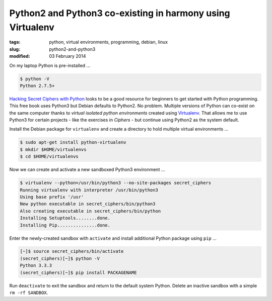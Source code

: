 ===========================================================
Python2 and Python3 co-existing in harmony using Virtualenv
===========================================================

:tags: python, virtual environments, programming, debian, linux
:slug: python2-and-python3
:modified: 03 February 2014

On my laptop Python is pre-installed ...

.. code-block:: bash

    $ python -V
    Python 2.7.5+

`Hacking Secret Ciphers with Python <http://inventwithpython.com/hacking/index.html>`_ looks to be a good resource for beginners to get started with Python programming. This free book uses Python3 but Debian defaults to Python2. No problem. Multiple versions of Python can co-exist on the same computer thanks to *virtual isolated python environments* created using `Virtualenv <https://pypi.python.org/pypi/virtualenv>`_. That allows me to use Python3 for certain projects - like the exercises in *Ciphers* - but continue using Python2 as the system default.

Install the Debian package for ``virtualenv`` and create a directory to hold multiple virtual environments ...

.. code-block:: bash

    $ sudo apt-get install python-virtualenv
    $ mkdir $HOME/virtualenvs
    $ cd $HOME/virtualenvs

Now we can create and activate a new sandboxed Python3 environment ...

.. code-block:: bash

        $ virtualenv --python=/usr/bin/python3 --no-site-packages secret_ciphers       
        Running virtualenv with interpreter /usr/bin/python3                           
        Using base prefix '/usr'                                                       
        New python executable in secret_ciphers/bin/python3                            
        Also creating executable in secret_ciphers/bin/python                          
        Installing Setuptools........done.                                             
        Installing Pip...............done.                                             
                                                                               
                                                                               
Enter the newly-created sandbox with ``activate`` and install additional Python package using ``pip`` ...

.. code-block:: bash                                                                    
                                                                               
        [~]$ source secret_ciphers/bin/activate                                        
        (secret_ciphers)[~]$ python -V                                                    
        Python 3.3.3                                                                   
        (secret_ciphers)[~]$ pip install PACKAGENAME                                                

Run ``deactivate`` to exit the sandbox and return to the default system Python. Delete an inactive sandbox with a simple ``rm -rf SANDBOX``. 

